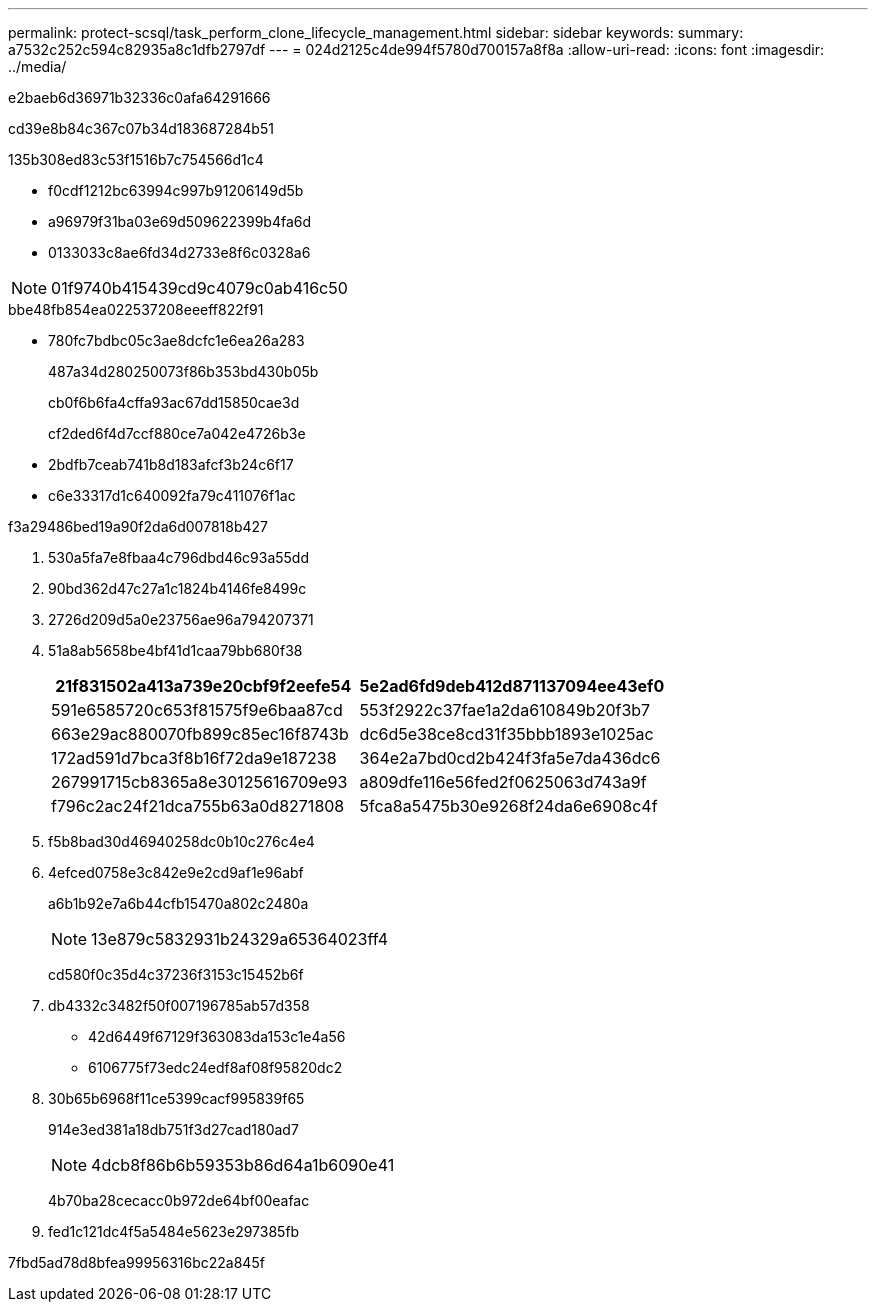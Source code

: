---
permalink: protect-scsql/task_perform_clone_lifecycle_management.html 
sidebar: sidebar 
keywords:  
summary: a7532c252c594c82935a8c1dfb2797df 
---
= 024d2125c4de994f5780d700157a8f8a
:allow-uri-read: 
:icons: font
:imagesdir: ../media/


[role="lead"]
e2baeb6d36971b32336c0afa64291666

cd39e8b84c367c07b34d183687284b51

.135b308ed83c53f1516b7c754566d1c4
* f0cdf1212bc63994c997b91206149d5b
* a96979f31ba03e69d509622399b4fa6d
* 0133033c8ae6fd34d2733e8f6c0328a6



NOTE: 01f9740b415439cd9c4079c0ab416c50

.bbe48fb854ea022537208eeeff822f91
* 780fc7bdbc05c3ae8dcfc1e6ea26a283
+
487a34d280250073f86b353bd430b05b

+
cb0f6b6fa4cffa93ac67dd15850cae3d

+
cf2ded6f4d7ccf880ce7a042e4726b3e

* 2bdfb7ceab741b8d183afcf3b24c6f17
* c6e33317d1c640092fa79c411076f1ac


.f3a29486bed19a90f2da6d007818b427
. 530a5fa7e8fbaa4c796dbd46c93a55dd
. 90bd362d47c27a1c1824b4146fe8499c
. 2726d209d5a0e23756ae96a794207371
. 51a8ab5658be4bf41d1caa79bb680f38
+
|===
| 21f831502a413a739e20cbf9f2eefe54 | 5e2ad6fd9deb412d871137094ee43ef0 


 a| 
591e6585720c653f81575f9e6baa87cd
 a| 
553f2922c37fae1a2da610849b20f3b7



 a| 
663e29ac880070fb899c85ec16f8743b
 a| 
dc6d5e38ce8cd31f35bbb1893e1025ac



 a| 
172ad591d7bca3f8b16f72da9e187238
 a| 
364e2a7bd0cd2b424f3fa5e7da436dc6



 a| 
267991715cb8365a8e30125616709e93
 a| 
a809dfe116e56fed2f0625063d743a9f



 a| 
f796c2ac24f21dca755b63a0d8271808
 a| 
5fca8a5475b30e9268f24da6e6908c4f

|===
. f5b8bad30d46940258dc0b10c276c4e4
. 4efced0758e3c842e9e2cd9af1e96abf
+
a6b1b92e7a6b44cfb15470a802c2480a

+

NOTE: 13e879c5832931b24329a65364023ff4

+
cd580f0c35d4c37236f3153c15452b6f

. db4332c3482f50f007196785ab57d358
+
** 42d6449f67129f363083da153c1e4a56
** 6106775f73edc24edf8af08f95820dc2


. 30b65b6968f11ce5399cacf995839f65
+
914e3ed381a18db751f3d27cad180ad7

+

NOTE: 4dcb8f86b6b59353b86d64a1b6090e41

+
4b70ba28cecacc0b972de64bf00eafac

. fed1c121dc4f5a5484e5623e297385fb


7fbd5ad78d8bfea99956316bc22a845f
